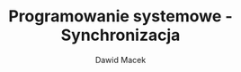#+TITLE: Programowanie systemowe - Synchronizacja
#+SUBTITLE: Dawid Macek
#+LANGUAGE: pl
#+OPTIONS: date:nil
#+OPTIONS: toc:nil
#+OPTIONS: num:nil
#+OPTIONS: html-postamble:nil
#+HTML_HEAD: <style>pre.src {background-color: #303030; color: #e5e5e5;}</style>


